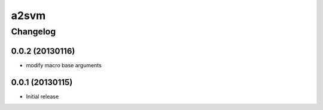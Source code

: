 **************
a2svm 
**************


Changelog 
############# 

0.0.2 (20130116)
*******************

* modify macro base arguments

0.0.1 (20130115)
*******************

* Initial release
